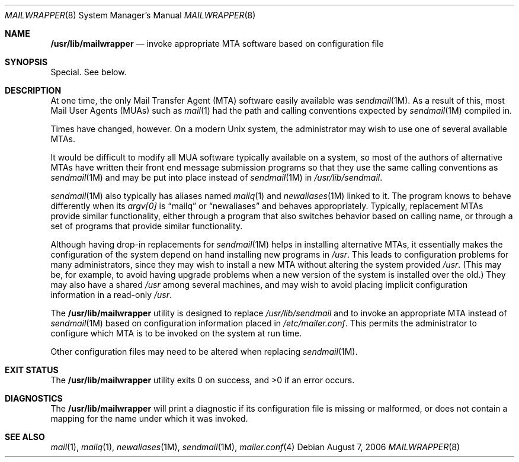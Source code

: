 .\"	$OpenBSD: mailwrapper.8,v 1.10 2009/02/07 16:58:23 martynas Exp $
.\"	$NetBSD: mailwrapper.8,v 1.11 2002/02/08 01:38:50 ross Exp $
.\" $FreeBSD: releng/9.1/usr.sbin/mailwrapper/mailwrapper.8 205938 2010-03-30 21:54:25Z delphij $
.\"
.\" Copyright (c) 1998
.\" 	Perry E. Metzger.  All rights reserved.
.\"
.\" Redistribution and use in source and binary forms, with or without
.\" modification, are permitted provided that the following conditions
.\" are met:
.\" 1. Redistributions of source code must retain the above copyright
.\"    notice, this list of conditions and the following disclaimer.
.\" 2. Redistributions in binary form must reproduce the above copyright
.\"    notice, this list of conditions and the following disclaimer in the
.\"    documentation and/or other materials provided with the distribution.
.\" 3. All advertising materials mentioning features or use of this software
.\"    must display the following acknowledgment:
.\"	This product includes software developed for the NetBSD Project
.\"	by Perry E. Metzger.
.\" 4. The name of the author may not be used to endorse or promote products
.\"    derived from this software without specific prior written permission.
.\"
.\" THIS SOFTWARE IS PROVIDED BY THE AUTHOR ``AS IS'' AND ANY EXPRESS OR
.\" IMPLIED WARRANTIES, INCLUDING, BUT NOT LIMITED TO, THE IMPLIED WARRANTIES
.\" OF MERCHANTABILITY AND FITNESS FOR A PARTICULAR PURPOSE ARE DISCLAIMED.
.\" IN NO EVENT SHALL THE AUTHOR BE LIABLE FOR ANY DIRECT, INDIRECT,
.\" INCIDENTAL, SPECIAL, EXEMPLARY, OR CONSEQUENTIAL DAMAGES (INCLUDING, BUT
.\" NOT LIMITED TO, PROCUREMENT OF SUBSTITUTE GOODS OR SERVICES; LOSS OF USE,
.\" DATA, OR PROFITS; OR BUSINESS INTERRUPTION) HOWEVER CAUSED AND ON ANY
.\" THEORY OF LIABILITY, WHETHER IN CONTRACT, STRICT LIABILITY, OR TORT
.\" (INCLUDING NEGLIGENCE OR OTHERWISE) ARISING IN ANY WAY OUT OF THE USE OF
.\" THIS SOFTWARE, EVEN IF ADVISED OF THE POSSIBILITY OF SUCH DAMAGE.
.\"
.Dd August 7, 2006
.Dt MAILWRAPPER 8
.Os
.Sh NAME
.Nm \fB/usr/lib/mailwrapper\fR
.Nd invoke appropriate MTA software based on configuration file
.Sh SYNOPSIS
Special.
See below.
.Sh DESCRIPTION
At one time, the only Mail Transfer Agent (MTA) software easily available
was
.Xr sendmail 1M .
As a result of this, most Mail User Agents (MUAs) such as
.Xr mail 1
had the path and calling conventions expected by
.Xr sendmail 1M
compiled in.
.Pp
Times have changed, however.
On a modern
.Ux
system, the administrator may wish to use one of several
available MTAs.
.Pp
It would be difficult to modify all MUA software typically available
on a system, so most of the authors of alternative MTAs have written
their front end message submission programs so that they use the same
calling conventions as
.Xr sendmail 1M
and may be put into place instead of
.Xr sendmail 1M
in
.Pa /usr/lib/sendmail .
.Pp
.Xr sendmail 1M
also typically has aliases named
.Xr mailq 1
and
.Xr newaliases 1M
linked to it.
The program knows to behave differently when its
.Va argv[0]
is
.Dq mailq
or
.Dq newaliases
and behaves appropriately.
Typically, replacement MTAs provide similar
functionality, either through a program that also switches behavior
based on calling name, or through a set of programs that provide
similar functionality.
.Pp
Although having drop-in replacements for
.Xr sendmail 1M
helps in installing alternative MTAs, it essentially makes the
configuration of the system depend on hand installing new programs in
.Pa /usr .
This leads to configuration problems for many administrators, since
they may wish to install a new MTA without altering the system
provided
.Pa /usr .
(This may be, for example, to avoid having upgrade problems when a new
version of the system is installed over the old.)
They may also have a shared
.Pa /usr
among several
machines, and may wish to avoid placing implicit configuration
information in a read-only
.Pa /usr .
.Pp
The
.Nm
utility is designed to replace
.Pa /usr/lib/sendmail
and to invoke an appropriate MTA instead of
.Xr sendmail 1M
based on configuration information placed in
.Pa /etc/mailer.conf .
This permits the administrator to configure which MTA is to be invoked on
the system at run time.
.Pp
Other configuration files may need to be altered when replacing
.Xr sendmail 1M .
.Sh EXIT STATUS
.Ex -std
.Sh DIAGNOSTICS
The
.Nm
will print a diagnostic if its configuration file is missing or malformed,
or does not contain a mapping for the name under which it was invoked.
.Sh SEE ALSO
.Xr mail 1 ,
.Xr mailq 1 ,
.Xr newaliases 1M ,
.Xr sendmail 1M ,
.Xr mailer.conf 4
